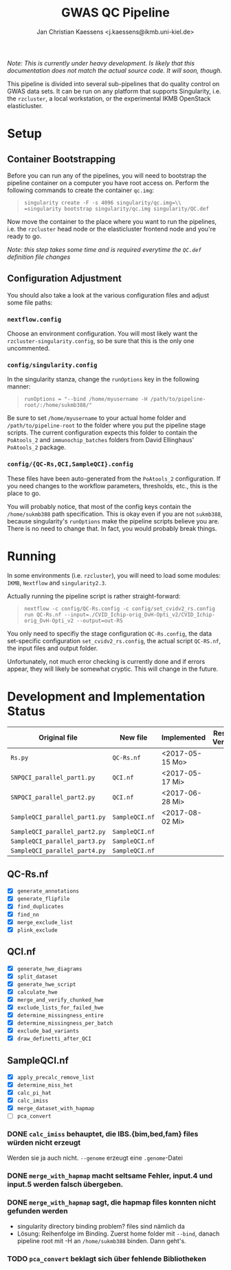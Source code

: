 #+AUTHOR: Jan Christian Kaessens <j.kaessens@ikmb.uni-kiel.de>
#+TITLE: GWAS QC Pipeline
#+STARTUP: showall

/Note: This is currently under heavy development. Is likely that this documentation does not match the actual source code. It will soon, though./

This pipeline is divided into several sub-pipelines that do quality control on
GWAS data sets. It can be run on any platform that supports Singularity, i.e.
the =rzcluster=, a local workstation, or the experimental IKMB OpenStack
elasticluster.

* Setup
** Container Bootstrapping
  Before you can run any of the pipelines, you will need to bootstrap the
  pipeline container on a computer you have root access on. Perform the
  following commands to create the container =qc.img=:
#+BEGIN_QUOTE
=singularity create -F -s 4096 singularity/qc.img=\\
=singularity bootstrap singularity/qc.img singularity/QC.def=
#+END_QUOTE
  Now move the container to the place where you want to run the pipelines, i.e.
the =rzcluster= head node or the elasticluster frontend node and you're ready to go.

/Note: this step takes some time and is required everytime the =QC.def= definition file changes/

** Configuration Adjustment
   You should also take a look at the various configuration files and adjust some file paths:
*** =nextflow.config=
    Choose an environment configuration. You will most likely want the
    =rzcluster-singularity.config=, so be sure that this is the only one
    uncommented.
*** =config/singularity.config=
    In the singularity stanza, change the =runOptions= key in the following manner:
#+BEGIN_QUOTE
=runOptions = "--bind /home/myusername -H /path/to/pipeline-root/:/home/sukmb388/"=
#+END_QUOTE
    Be sure to set =/home/myusername= to your actual home folder and
    =/path/to/pipeline-root= to the folder where you put the pipeline stage
    scripts. The current configuration expects this folder to contain the
    =PoAtools_2= and =immunochip_batches= folders from David Ellinghaus'
    =PoAtools_2= package.
*** =config/{QC-Rs,QCI,SampleQCI}.config=
    These files have been auto-generated from the =PoAtools_2= configuration. If
    you need changes to the workflow parameters, thresholds, etc., this is the
    place to go.

  You will probably notice, that most of the config keys contain the
  =/home/sukmb388= path specification. This is okay even if you are not
  =sukmb388=, because singularity's =runOptions= make the pipeline scripts
  believe you are. There is no need to change that. In fact, you would probably break things.

* Running

In some environments (i.e. =rzcluster=), you will need to load some modules: =IKMB=, =Nextflow= and =singularity2.3=.

Actually running the pipeline script is rather straight-forward:
#+BEGIN_QUOTE
~nextflow -c config/QC-Rs.config -c config/set_cvidv2_rs.config run QC-Rs.nf --input=./CVID_Ichip-orig_DvH-Opti_v2/CVID_Ichip-orig_DvH-Opti_v2 --output=out-RS~
#+END_QUOTE

You only need to specifiy the stage configuration =QC-Rs.config=, the data
set-specific configuration =set_cvidv2_rs.config=, the actual script =QC-RS.nf=,
the input files and output folder.

Unfortunately, not much error checking is currently done and if errors appear,
they will likely be somewhat cryptic. This will change in the future.


* Development and Implementation Status
  | Original file                 | New file       | Implemented     | Results Verified |
  |-------------------------------+----------------+-----------------+------------------|
  | =Rs.py=                       | =QC-Rs.nf=     | <2017-05-15 Mo> |                  |
  | =SNPQCI_parallel_part1.py=    | =QCI.nf=       | <2017-05-17 Mi> |                  |
  | =SNPQCI_parallel_part2.py=    | =QCI.nf=       | <2017-06-28 Mi> |                  |
  | =SampleQCI_parallel_part1.py= | =SampleQCI.nf= | <2017-08-02 Mi> |                  |
  | =SampleQCI_parallel_part2.py= | =SampleQCI.nf= |                 |                  |
  | =SampleQCI_parallel_part3.py= | =SampleQCI.nf= |                 |                  |
  | =SampleQCI_parallel_part4.py= | =SampleQCI.nf= |                 |                  |

** QC-Rs.nf
  - [X] =generate_annotations=
  - [X] =generate_flipfile=
  - [X] =find_duplicates=
  - [X] =find_nn=
  - [X] =merge_exclude_list=
  - [X] =plink_exclude=
** QCI.nf
  - [X] =generate_hwe_diagrams=
  - [X] =split_dataset=
  - [X] =generate_hwe_script=
  - [X] =calculate_hwe=
  - [X] =merge_and_verify_chunked_hwe=
  - [X] =exclude_lists_for_failed_hwe=
  - [X] =determine_missingness_entire=
  - [X] =determine_missingness_per_batch=
  - [X] =exclude_bad_variants=
  - [X] =draw_definetti_after_QCI=
** SampleQCI.nf   
  - [X] =apply_precalc_remove_list=
  - [X] =determine_miss_het=
  - [X] =calc_pi_hat=
  - [X] =calc_imiss=
  - [X] =merge_dataset_with_hapmap=
  - [ ] =pca_convert=

*** DONE =calc_imiss= behauptet, die IBS.{bim,bed,fam} files würden nicht erzeugt
    CLOSED: [2017-08-10 Do 09:41]
    Werden sie ja auch nicht. =--genome= erzeugt eine =.genome=-Datei
*** DONE =merge_with_hapmap= macht seltsame Fehler, input.4 und input.5 werden falsch übergeben.
    CLOSED: [2017-08-11 Fr 10:56]
*** DONE =merge_with_hapmap= sagt, die hapmap files konnten nicht gefunden werden
    CLOSED: [2017-08-11 Fr 10:47]
    - singularity directory binding problem? files sind nämlich da
    - Lösung: Reihenfolge im Binding. Zuerst home folder mit =--bind=, danach
      pipeline root mit -H an =/home/sukmb388= binden. Dann geht's.
*** TODO =pca_convert= beklagt sich über fehlende Bibliotheken
